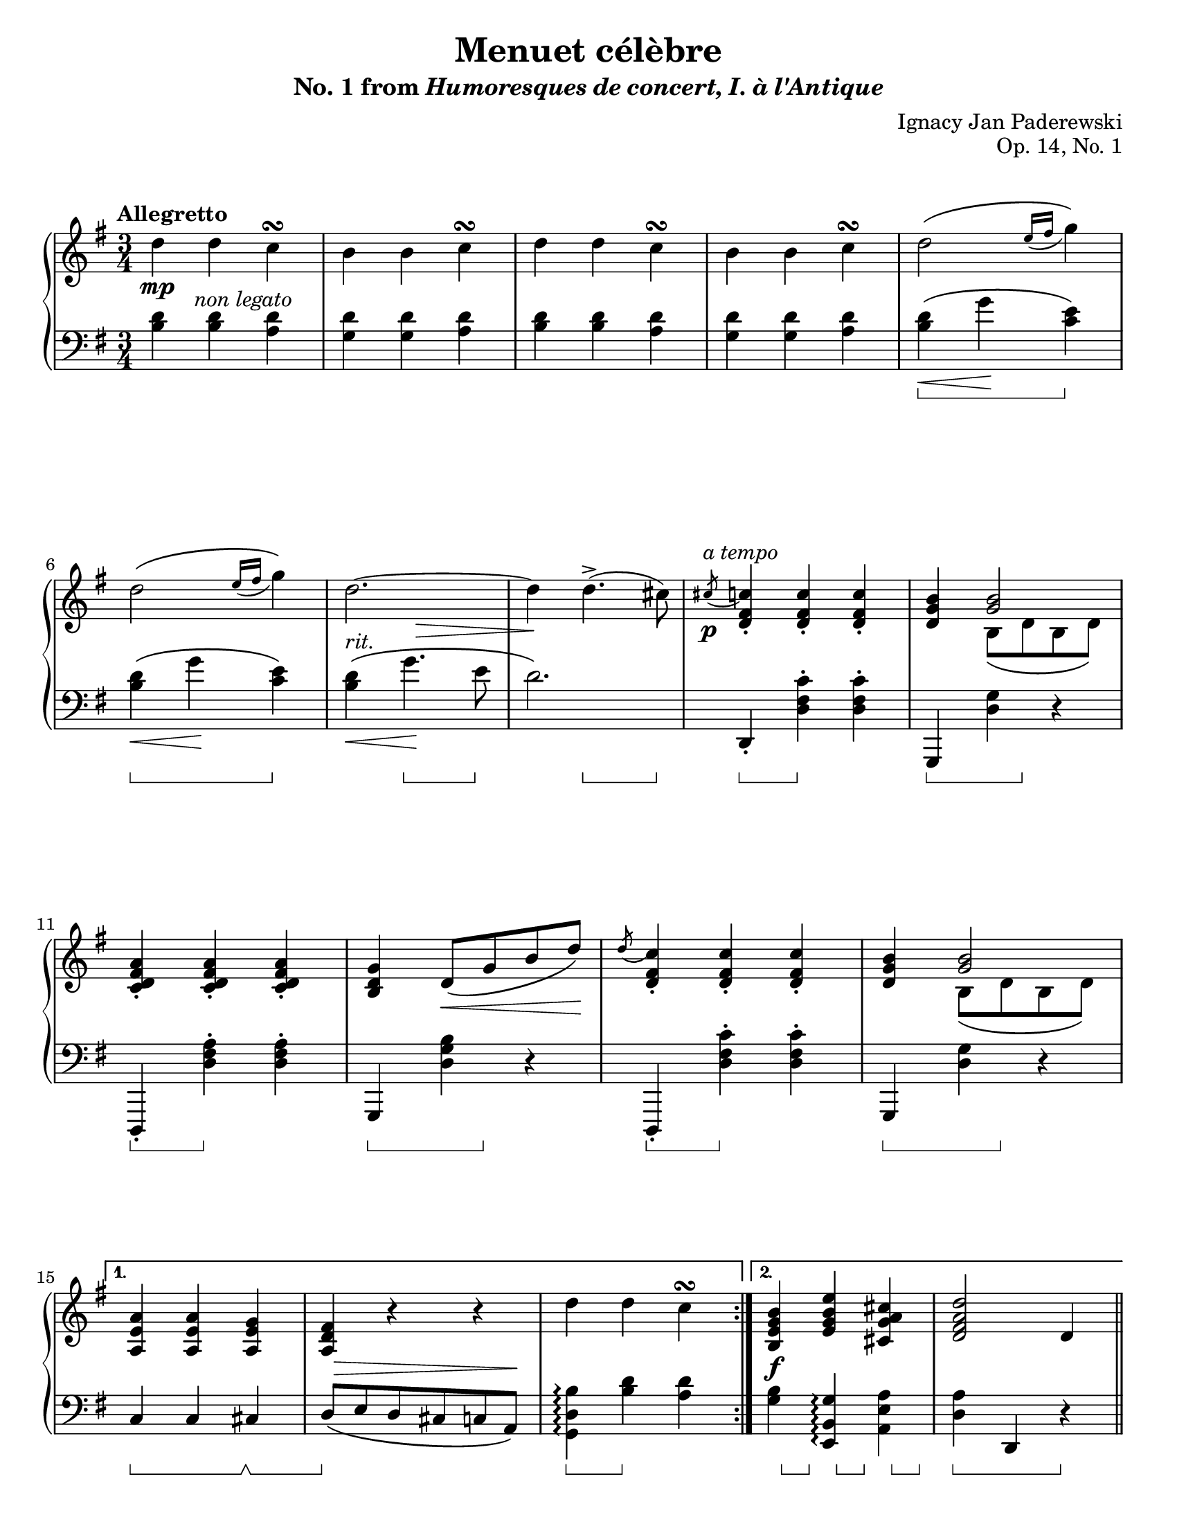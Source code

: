 \version "2.24.0"
\language "english"
\pointAndClickOff

#(set-default-paper-size "letter")
\paper {
  print-page-number = ##f
  indent = 0
}

\header {
  title = "Menuet célèbre"
  subtitle = \markup { "No. 1 from" \italic { Humoresques de concert, I. à l'Antique} }
  composer = "Ignacy Jan Paderewski"
  opus = "Op. 14, No. 1"
  tagline = ##f
}

\layout {
  \context {
    \PianoStaff
    \accidentalStyle piano
    printKeyCancellation = ##f
    pedalSustainStyle = #'bracket
    %% \override TupletBracket.bracket-visibility = ##t
  }
}

global = {
  \key g \major
  \time 3/4
  \tempo "Allegretto"
}

%%%%%%%%%%%%%%%%%%%%%%%%%%%%%%%%%%%%%%%%%%%%%%%%%%%%%%%%%%%%%%%%%%%%%%%%
%% “REFRAIN”
%% mm. 9-14 are repeated several times in the piece verbatim

refrain.above = {
  \grace s8 -\markup \italic { a tempo } s2. |
  s2. * 5 |
}

refrain.upper = \relative {
  \slashedGrace cs''8( <c) fs, d>4-. q-. q-. |
  <b g d>
  <<
    <b g>2 \\
    { b,8\( d b d\) }
  >> |
  <c d fs a>4-. q-. q-. |
  <b d g> d8\( g b d\) |
  \slashedGrace d8( <c) fs, d>4-. q-. q-. |
  <b g d>
  <<
    <b g>2 \\
    { b,8\( d b d\) }
  >> |
}

refrain.between = {
  \grace { s8\p } s2. |
  s2. * 2 |
  s4 s4\< s8 s8\! |
  s2. * 2 |
}

refrain.lower = \relative {
  d,4-. <d' fs c'>-. q-. |
  g,, <d'' g> r |
  d,,-. <d'' fs a>-. q-. |
  g,, <d'' g b> r |
  d,,-. <d'' fs c'>-. q-. |
  g,, <d'' g> r |
}

refrain.below = {
  s4\sustainOn s4\sustainOff s4 |
  s4\sustainOn s8 s8\sustainOff s4 |
  s4\sustainOn s4\sustainOff s4 |
  s4\sustainOn s8 s8\sustainOff s4 |
  s4\sustainOn s4\sustainOff s4 |
  s4\sustainOn s8 s8\sustainOff s4 |
}

%%%%%%%%%%%%%%%%%%%%%%%%%%%%%%%%%%%%%%%%%%%%%%%%%%%%%%%%%%%%%%%%%%%%%%%%
%% A = mm. 1-19
%% 1 |: 2-14 [ 1. 15-17 :| 2. 18-19 ] ||

upper.A = \relative {
  \clef treble
  \repeat volta 2 {
    d''4 d c\turn |
    b b c\turn |
    d d c\turn |
    b b c\turn |
    d2\( \grace { e16( fs } g4)\) |
    d2\( \grace { e16( fs } g4)\) |
    d2.~ |
    4 d4.->( cs8) |

    \refrain.upper
  }
  \alternative {
    { %% 1.
      <a, e' a>4 q <a e' g> |
      <a d fs> r r |
      d' d c\turn |
    }
    { %% 2.
      <b, e g b> <e g b e> <cs g' a cs> |
      <d fs a d>2 d4 |
    }
  }
}

lower.A = \relative {
  \clef bass
  <b d>4 q <a d> |

  <g d'> q <a d>
  <b d> q <a d> |
  <g d'> q <a d>
  <b d>\(\< g'\! <c, e>\) |
  <b d>\(\< g'\! <c, e>\) |
  <b d>\(\< g'4.\! e8 |
  d2.\) |

  \refrain.lower

  %% 1.
  c,4 c cs |
  d8\( e d cs c a\) |
  <g d' b'>4\arpeggio <b' d> <a d> |

  %% 2.
  <g b> <e, b' g'>\arpeggio <a e' a> |
  <d a'> d, r |
}

editorial.above.A = {
  %% marks above the grand staff
  s2. * 8 |
  \refrain.above
  s2. * 5 |
}

editorial.between.A = {
  %% marks between the staves, e.g. dynamics
  s8.\mp s16-\markup \italic { non legato } s2 |
  s2. * 5 |
  s4-\markup \italic { rit. }
  \once \override Hairpin.endpoint-alignments = #`(,RIGHT . ,CENTER)
  \once \override Hairpin.to-barline = ##f
  s4\> s4 |
  s4\! s4 s4 |

  \refrain.between

  %% 1.
  s2. |
  \once \override Hairpin.endpoint-alignments = #`(,RIGHT . ,RIGHT)
  s8\> s8 * 4 s8\! |
  s2. |
  %% 2.
  s4\f s2 |
  s2. |
}

editorial.below.A = {
  %% marks below the grand staff, e.g. pedal marks
  s2. * 4 |
  s4\sustainOn s4 s4\sustainOff |
  s4\sustainOn s4 s4\sustainOff |
  s4 s4.\sustainOn s8\sustainOff |
  s4 s4.\sustainOn s8\sustainOff |

  \refrain.below

  %% 1.
  s4\sustainOn s4 s4\sustainOff\sustainOn |
  s4\sustainOff s2 |
  s4\sustainOn s4\sustainOff s4 |
  %% 2.
  s16 s8\sustainOn s16\sustainOff
  s16 s8\sustainOn s16\sustainOff
  s16 s8\sustainOn s16\sustainOff |
  s4\sustainOn s4 s4\sustainOff |
}

%%%%%%%%%%%%%%%%%%%%%%%%%%%%%%%%%%%%%%%%%%%%%%%%%%%%%%%%%%%%%%%%%%%%%%%%
%% B = mm. 20-44 “poco più mosso”
%% |: 20-42 [ 1. 43 :| 2. 44 ] ||

Bcore.upper = \relative {
  <a' fs>2. |
  <b g>2. |
  <c e,>2^\( <cs g>4 |
  <d fs,>2.\) |
  <a' fs a,>2. |
  <b g b,>2. |
  <c e, c>2 <cs a g cs,>4 |
  <d a fs d>4 r d,, |
  d' d c\turn |
  b b c\turn |
  d d c\turn |
  b b c\turn |
  d16\( e fs g a b c d e fs g e\) |
  d\( e fs g
  \ottava 1
  a b c d e fs g e\) |
  \once \omit TupletBracket
  \once \omit TupletNumber
  \magnifyMusic 0.75 \tuplet 33/6 {
    \stemDown
    d8[
    -\shape #'((0 . -2) (4 . 2) (-2 . 4) (0 . -3))
    -\(
    e d b
    \ottava 0
    g e d
    e d b g e d
    e d b g e d
    e d b g]
    \change Staff = "down"
    d[ b g d g b d g b
    %%\once \slurDown
    d]\)
    \shape #'((0.5 . 1) (1 . 0.5) (0 . 2) (-0.5 . 5))
    _(
    \stemNeutral
  }
  |
  \change Staff = "up"
  d'2~)\fermata 8 cs |

  \refrain.upper
  <e, g a>4-. <e g c>-. <c d fs>-. |
}

upper.B = \relative {
  \barNumberCheck 20
  \repeat volta 2 {
    \Bcore.upper
  }
  \alternative {
    { <b d g>2 d4 }
    { <b d g>2 g'4 }
  }
  \barNumberCheck 45
}

Bcore.lower = \relative {
  d8\( e' d cs d c |
  b c b a b g |
  a gs a g fs e |
  d e d cs d a\) |

  <d d,> <e e,> <d d,> <cs cs,> <d d,> <c c,> |
  <b b,> <c c,> <b b,> <a a,> <b b,> <g g,> |
  <a a,> <gs gs,> <a a,> <g g,> <fs fs,> <e e,> |
  <d d,>4 <d d'> r |
  <d g,>-> <d' b' d> <d a' d> |
  <d g d'> <d, g,>-> <d' a' d> |
  <d b' d> <d, g,>-> <d' a' d> |
  <d g d'> <d, g,>-> <d' a' d> |
  <b' d>\(\< g'\! <c, e>\) |
  <b d>\(\< g'\! <c, e>\) |
  <b d>4 r4 s4 |
  R2.\fermata |

  \refrain.lower
  <c, a'>4-. <a a'>-. <d a'>-. |
}

lower.B = \relative {
  \barNumberCheck 20
  \Bcore.lower
  %% 1.
  <g, d' g>2 r4 |
  %% 2.
  <g d' g>2 r4 |
  \barNumberCheck 45
}

Bcore.above = {
  s2.-\markup \italic { poco più mosso } |
  s2. * 14 |
  %% Not using refrain.upper here because the a tempo comes an eighth note early
  s2 s8 s8 -\markup \italic { a tempo } |
  s2. * 7 |
}

editorial.above.B = {
  \barNumberCheck 20
  \Bcore.above
  s2. * 2 |
  \barNumberCheck 45
}

Bcore.between = {
  s2.\p |
  \once \override Hairpin.endpoint-alignments = #`(,RIGHT . ,CENTER)
  s8\< s8 s2 |
  s2. |
  s2 s8 s8\! |
  s8\f s8 s2 |
  s2. |
  s8
  \once \override Hairpin.endpoint-alignments = #`(,RIGHT . ,LEFT)
  \once \override Hairpin.to-barline = ##f
  s8\< s2 |
  s4 s4\! s4 |
  s4\ff s2 |
  s2. * 3 |
  \once \override Hairpin.endpoint-alignments = #`(,LEFT . ,LEFT)
  s16\< s8. s2 |
  s8 s16 s16\! s2 |
  \tuplet 33/6 {
    s8\f
    s8
    s8 -\markup \italic { rapidamente }
    s8 * 21
    \once \override Hairpin.Y-offset = -5
    s8\< s8 * 6 s8\! s8
  } |
  s2. |

  \refrain.between
  s2. |
}

editorial.between.B = {
  \barNumberCheck 20
  \Bcore.between
  s2. * 2 |
  \barNumberCheck 45
}

Bcore.below = {
  s2. * 7 |
  s4\sustainOn s4 s4\sustainOff |
  s4\sustainOn s4\sustainOff s4 |
  s4\sustainOn s4 s4\sustainOff |
  s4\sustainOn s4 s4\sustainOff |
  s4\sustainOn s4 s4\sustainOff |
  s2. * 2
  s4\sustainOn s4 s4 |
  s4\sustainOff s4 s4 |

  \refrain.below

  s16 s8\sustainOn s16\sustainOff
  s16 s8\sustainOn s16\sustainOff
  s16 s8\sustainOn s16\sustainOff |
}

editorial.below.B = {
  \barNumberCheck 20
  \Bcore.below
  %% 1.
  s4\sustainOn s4 s4\sustainOff |
  %% 2.
  s4\sustainOn s4 s4\sustainOff |
  \barNumberCheck 45
}

%%%%%%%%%%%%%%%%%%%%%%%%%%%%%%%%%%%%%%%%%%%%%%%%%%%%%%%%%%%%%%%%%%%%%%%%
%% C = mm. 45-76  “con forza la melodia”

upper.C = \relative {
  \barNumberCheck 45
  g''2( d4) |
  ef4~\( 8 f g ef\) |
  g2\( d4 |
  \grace { ef16( f } g8) ef f d ef c\) |
  f2( c4) |
  d~\( 8 ef f d\) |
  f2\( c4 |
  \grace { d16( ef } f8) d ef c d bf\) |

  <<
    {
      g'2\(
      \once \override DynamicText.X-offset = #-1.5
      \once \override DynamicLineSpanner.Y-offset = #3.5
      \once \override DynamicLineSpanner.outside-staff-priority = ##f
      d4\p |
      ef4~ 8 f g ef\) |
      g2\( d4 |
      \grace { ef16( f } g8) ef f d ef c\) |
      f2\( c4 |
      d~ 8 ef f d\) |
      f2\( c4 |
      \grace { d16( ef } f8) d ef c d bf\) |
    }
    \\
    \relative {
      \slashedGrace g'8~ 2.\sf~ | 2.~ | 2.~ | 2. |
      \slashedGrace f8~ 2.\sf~ | 2.~ | 2.~ | 2. |
    }
  >>

  d2.~ |
  4 fs,8\( g a fs\) |
  d'2.~ |

  \voiceOne
  4~ 16\( d e fs g a bf c\) |
  \once \override TrillSpanner.bound-details.left.text = \markup {
    \musicglyph "scripts.trill" \raise #1.5 \teeny \flat \hspace #0.25
  }
  d2.~\startTrillSpan | 2.~ | 2.~ | 2.~ | 2.~ | 2. |

  \once \override TrillSpanner.bound-details.left.text = \markup {
    \musicglyph "scripts.trill" \raise #1.5 \teeny \flat \hspace #0.25
  }
  \once \override TrillSpanner.to-barline = ##f
  \once \override TrillSpanner.bound-details.right.padding = #-1
  d,~\startTrillSpan | 2.~ |

  \oneVoice
  \once \override TrillSpanner.bound-details.left.text = \markup {
    %%\musicglyph "scripts.trill"
    \raise #1.5 \teeny \natural \hspace #0.25
  }
  \once \override TrillSpanner.Y-offset = #5.5
  d~\startTrillSpan | 2.~ | 2.~ | 2. |

  \slashedGrace { \bar "" cs8(\stopTrillSpan \bar "||" }
}

turn_natural = \markup { \hspace #0.60 \column { \center-align \line { \musicglyph #"scripts.turn" } \line { \raise #1.75 \fontsize #-3 \natural } } }

lower.C = \relative {
  \barNumberCheck 45
  \repeat unfold 2 {
    g,4 <b' d g> q |
    c, <c' ef g> q |
  }
  \repeat unfold 2 {
    f,, <a' c f> q |
    bf, <bf' d f> q |
  }
  \repeat unfold 2 {
    g, <g' b f'> q |
    c, <g' c ef> q |
  }
  \repeat unfold 2 {
    f, <f' a ef'> q |
    bf, <f' bf d> q |
  }
  \barNumberCheck 61
  d, <fs' d'>\(
  \once \override Hairpin.endpoint-alignments = #`(,LEFT . ,RIGHT)
  \once \override Hairpin.to-barline = ##f
  <a e'>\< |
  <d fs>\)\! r r |
  d,-\shape #'((0 . -1) (5.5 . 7) (-1.5 . -9) (-1 . -3.5)) -\(
  \once \override Hairpin.endpoint-alignments = #`(,LEFT . ,RIGHT)
  \once \override Hairpin.to-barline = ##f
  <bf' g'>\< <d a'> |
  \change Staff = "up"
  \voiceTwo
  <g bf>\)\!
  \change Staff = "down"
  \oneVoice
  r r |

  d
  \change Staff = "up"
  \voiceTwo
  <fs d'>_\( <a e'> |
  <d fs>\) fs8\( g a fs\) |
  \change Staff = "down"
  \oneVoice
  d,4
  \change Staff = "up"
  \voiceTwo
  <bf' g'>\( <d a'> |
  <g bf>\) g8\( a bf g\) |
  <d fs>4 fs8\( g a fs\) |
  g4 g8\( a bf g\) |
  <d, fs>4 fs8\( g a fs\) |
  g4 g8\( a bf g\) |
  \once \showStaffSwitch
  \change Staff = "down"
  \oneVoice
  \repeat unfold 2 {
    d4 d cs^\turn_natural |
  }
  <<
    { s4 d2~ | 2. | } \\
    { d4 d4. cs8 | c4 b a | }
  >>
}

editorial.above.C = {
  \barNumberCheck 45
  s4-\markup \italic { con forza la melodia } s2 |
  s2. * 31 |
  \grace s8
  \barNumberCheck 77
}

editorial.between.C = {
  \barNumberCheck 45
  s4\p s2 |
  s2. |
  s2 s4\> |
  s8 s8\! s2 |
  s4\p s2 |
  s2. * 2 |
  \once \override Hairpin.endpoint-alignments = #`(,LEFT . ,LEFT)
  s8\> s8 * 4 s8\! |
  \repeat unfold 2 {
    s2. * 3 |
    \once \override Hairpin.endpoint-alignments = #`(,LEFT . ,LEFT)
    s8\> s8 * 4 s8\! |
  }
  s4\mf s2 | s2. * 2 |
  s4 s16 s16\< s16*5 s16\! |
  s2 s4\cresc |
  s2. * 4 |
  s4 s4\! s4 |
  s2. * 2 |
  s4\f s2 |
  \once \override Hairpin.endpoint-alignments = #`(,LEFT . ,RIGHT)
  s4\> s2 |
  s4 s8 s8 s8\! s8-\markup \whiteout \pad-markup #0.5 \italic { poco ritardando } |
  s2. |
  \barNumberCheck 77
}

editorial.below.C = {
  \barNumberCheck 45
  \repeat unfold 4 {
    s4\sustainOn s2 |
    s4\sustainOff\sustainOn s8 s8\sustainOff s4 |
    s4\sustainOn s2 |
    s4\sustainOff\sustainOn s4\sustainOff s4 |
  }
  s4\sustainOn s2 |
  s4 s4\sustainOff s4 |
  s4\sustainOn s2 |
  s8 s8\sustainOff s2 |
  s4\sustainOn s2 |
  s4\sustainOff s2 |
  s4\sustainOn s2 |
  s4\sustainOff s2 |
  s2. * 8 |
  \barNumberCheck 77
}

%%%%%%%%%%%%%%%%%%%%%%%%%%%%%%%%%%%%%%%%%%%%%%%%%%%%%%%%%%%%%%%%%%%%%%%%
%% A′ = mm. 77 - 92

upper.A′ = \relative {
  d''4) d c\turn |
  b b c\turn |
  d d c\turn |
  b b c\turn |
  d2\( \grace { e16( fs } g4)\) |
  d2\( \grace { e16( fs } g4)\) |
  d2.~ |
  4 d4.->( cs8) |

  \refrain.upper

  <b, e g b>4 <e g b e> <cs g' a cs> |
  <d fs a d>2 d4 |
}

lower.A′ = \relative {
  <<
    {
      d'2.~ | 2. |
      2.~ | 2. |
    }
    \\
    {
      b4 b a | g g a | b b a | g g a |
    }
  >>
  <b d>4\(\< g'\! <c, e>\) |
  <b d>\(\< g'\! <c, e>\) |
  <b d>\(\< g'4.\! e8 |
  d2.\) |

  \refrain.lower

  <g, b>4 <e, b' g'>\arpeggio <a e' a> |
  <d a'> d, r |
}

editorial.above.A′ = {
  \barNumberCheck 77
  s4-\markup \italic { a tempo } s2 |
  s2. * 7 |
  \refrain.above
  s2. * 2  |
  \barNumberCheck 93
}

editorial.between.A′ = {
  \barNumberCheck 77
  s4\p s2 |
  s2. * 5 |
  s4-\markup \italic { rit. }
  \once \override Hairpin.endpoint-alignments = #`(,RIGHT . ,CENTER)
  \once \override Hairpin.to-barline = ##f
  s4\> s4 |
  s4\! s4 s4 |
  \refrain.between
  s2. * 2 |
  \barNumberCheck 93
}

editorial.below.A′ = {
  \barNumberCheck 77
  s2. * 4 |
  s4\sustainOn s4 s4\sustainOff |
  s4\sustainOn s4 s4\sustainOff |
  s4 s4.\sustainOn s8\sustainOff |
  s4 s4.\sustainOn s8\sustainOff |
  \refrain.below
  s16 s8\sustainOn s16\sustainOff
  s16 s8\sustainOn s16\sustainOff
  s16 s8\sustainOn s16\sustainOff |
  s4\sustainOn s4 s4\sustainOff |
  \barNumberCheck 93
}

%%%%%%%%%%%%%%%%%%%%%%%%%%%%%%%%%%%%%%%%%%%%%%%%%%%%%%%%%%%%%%%%%%%%%%%%
%% B′ = mm. 93 - 116
%%
%% Same as B except the ending, m. 116 with no repeat replacing the
%% 1st/2nd endings in mm. 43-44.

upper.B′ = \relative {
  \barNumberCheck 93
  \Bcore.upper
  <b d g>4 r r |
  \barNumberCheck 117
}

lower.B′ = \relative {
  \barNumberCheck 93
  \Bcore.lower
  <g, d' g>4 r d'' |
  \barNumberCheck 117
}

editorial.above.B′ = {
  \barNumberCheck 93
  \Bcore.above
  s2. |
  \barNumberCheck 117
}

editorial.between.B′ = {
  \barNumberCheck 93
  \Bcore.between
  s2. |
  \barNumberCheck 117
}

editorial.below.B′ = {
  \barNumberCheck 93
  \Bcore.below
  s4\sustainOn s4 s4\sustainOff |
  \barNumberCheck 117
}

%%%%%%%%%%%%%%%%%%%%%%%%%%%%%%%%%%%%%%%%%%%%%%%%%%%%%%%%%%%%%%%%%%%%%%%%
%% Coda mm. 117-138

tr = \startTrillSpan

upper.Coda = \relative {
  d''2\tr c4\tr |
  b2\tr c4\tr |
  d2\tr c4\tr |
  b2\tr c4\tr |

  \omit TupletNumber
  \once \undo \omit TupletNumber
  \tuplet 3/2 4 {
    d8\stopTrillSpan\( cs d e d e fs e fs |
    g fs g a g a b a b |
    c as b c b c cs bs cs |
    d cs d cs d cs
  }
  d16 cs d cs\) |

  \ottava 1
  \tuplet 3/2 4 {
    d8\( cs d e d e fs e fs |
    g fs g a g a b a b |
    c e d c b a g fs e |
    \ottava 0
    d c b a g fs e fs e\) |
    d\( cs d e d e fs e fs |
    g fs g a g a b a b |
    c e d c b a g fs e |
    d c b a g fs
  }
  e16 d e fs\) |

  \tuplet 3/2 4 { g8^\( b a g fs e } d16 c b a |

  \change Staff = "down"
  \voiceOne

  \tuplet 3/2 4 { g8 b a g fs e } d16 c b a\) |

  r16 g[\( b d g b d
  \change Staff = "up"
  g b d g b] |
  d g b d
  \ottava 1
  g8\)
  \ottava 0
  r r4 |

  \oneVoice
  \resetRelativeOctave c'
  \set PianoStaff.connectArpeggios = ##t
  <d g b d b'>4\arpeggio ^\markup \italic \small { L.H. } r r |
  <g b d g> r r |
}

lower.Coda = \relative {
  <b d>2 <a d>4 |
  <g d'>2 <a d>4 |
  <b d> q <a d> |
  <g d'>2 <a d>4 |
  <b d> c d |
  e fs g |
  a2 as4 |
  b2. |
  \clef treble
  <b d>4-. <as cs>-. <a c>-. |
  <g b>-. <fs a>-. <e g>-. |
  <a, e' g c>\arpeggio r r |
  \clef bass
  <d fs> r r|
  <b d>-. <as cs>-. <a c>-. |
  <g b>-. <fs a>-. <e g>-. |
  <a, e' g c>\arpeggio r r |
  <d fs> r r |
  <g, d' b'>\arpeggio r r |
  <<
    {
      %% This pedal bracket wants to collide with the notes, I
      %% couldn't figure out how to move it down in the "below"
      %% dynamics context, so this fixed it.
      s2. |
      \once \hideNotes
      \grace \absolute fs,, \sustainOn
      s2. |
      s4 s8\sustainOff s8 s4 |
    }
    \\
    {
      \voiceTwo R2. |
      g,16[ b d g b d g b
      \change Staff = "up"
      d g b d] |
      g b d g b8 r r4 |
      \change Staff = "down"
    }
  >>
  \oneVoice
  \resetRelativeOctave c
  <g d' b'>4\arpeggio r r |
  \once \override Stem.details.lengths = #'(6)
  \slashedGrace g,8( <d'' g b d>4) r r |
}

editorial.above.Coda = {
  \mark "Coda"
  \tempo "Vivo"
  s2. |
}

editorial.between.Coda = {
  s2\p s4 |
  s2. * 3 |
  s4 s4\< s4 |
  \tuplet 3/2 4 { s8 * 8 s8\! } |
  s4 s4\< s4 |
  s4 \tuplet 3/2 4 { s8 s8 s8\! } s4 |
  \tuplet 3/2 4 {
    s8 s8 s8-\markup \italic { accelerando } s4. s8\< s4 |
    s4. s8 s8 s8\! s4. |
    s4 s8\> s4. s4. |
    s4. s4. s8 s8 s8\! |
    s4.\< s4. s4. s4. s8 s8\! s8 s4. |
    s8\f s8\> s8 s4. s4. |
    s4. s4.
  }
  s16\! s16 * 3 |
  s2. * 3 |
  s16\> s16 * 3 s8\! s8 s4\mf |
  s2. |
  \grace s8\p
  s2. |
}

editorial.below.Coda = {
  s2. * 10 |
  s4\sustainOn s4 s4\sustainOff |
  s4\sustainOn s4 s4\sustainOff |
  s2. * 2 |
  s4\sustainOn s4 s4\sustainOff |
  s4\sustainOn s4 s4\sustainOff |
  s4\sustainOn s4 s4\sustainOff |
  s2. |
  % \grace s8\sustainOn
  % s4 s4 s4 |
  % s4 s8\sustainOff s8 s4 |
  s2. | s2. |
  s4\sustainOn s4\sustainOff s4 |
  \grace s8\sustainOn s4 s4\sustainOff s4 |
}

breaks_ref = {
  s2. * 5 | \break
  \barNumberCheck 6 |
  s2. * 5 | \break
  \barNumberCheck 11
  s2. * 4 | \break
  \barNumberCheck 15
  s2. * 5 | \pageBreak
  \barNumberCheck 20
  s2. * 5 | \break
  \barNumberCheck 25
  s2. * 6 | \break
  \barNumberCheck 31
  s2. * 3 | \break
  \barNumberCheck 34
  s2. * 4 | \break
  \barNumberCheck 38
  s2. * 7 | \pageBreak
  \barNumberCheck 45
  s2. * 4 | \break
  \barNumberCheck 49
  s2. * 4 | \break
  \barNumberCheck 53
  \grace s8
  s2. * 4 | \break
  \barNumberCheck 57
  \grace s8
  s2. * 4 | \break
  \barNumberCheck 61
  s2. * 4 | \pageBreak
  \barNumberCheck 65
  s2. * 6 | \break
  \barNumberCheck 71
  s2. * 6 |
  \grace s8
  \break
  \barNumberCheck 77
  s2. * 6 | \break
  \barNumberCheck 83
  s2. * 5 | \break
  \barNumberCheck 88
  s2. * 5 | \pageBreak
  \barNumberCheck 93
  s2. * 5 | \break
  \barNumberCheck 98
  s2. * 5 | \break
  \barNumberCheck 103
  s2. * 4 | \break
  \barNumberCheck 107
  s2. * 4 | \break
  \barNumberCheck 111
  s2. * 6 | \pageBreak
  \barNumberCheck 117
  s2. * 6 | \break
  \barNumberCheck 123
  s2. * 3 | \break
  \barNumberCheck 126
  s2. * 4 | \break
  \barNumberCheck 130
  s2. * 4 | \break
  \barNumberCheck 134
}

\score {
  \new PianoStaff <<
    \new Dynamics \with {
      \override VerticalAxisGroup.staff-affinity = #DOWN
    }{
      \global
      \editorial.above.A
      \editorial.above.B
      \editorial.above.C
      \editorial.above.A′
      \editorial.above.B′
      \editorial.above.Coda
    }
    \new Staff = "up" {
      \global
      \upper.A
      \bar "||"
      \upper.B
      \bar "||"
      \upper.C
      \bar "||"
      \upper.A′
      \bar "||"
      \upper.B′
      \bar "||"
      \upper.Coda
      \bar "|."
    }
    \new Dynamics \with {
      \override VerticalAxisGroup.staff-affinity = #CENTER
    }{
      \global
      \editorial.between.A
      \editorial.between.B
      \editorial.between.C
      \editorial.between.A′
      \editorial.between.B′
      \editorial.between.Coda
    }
    \new Staff = "down" {
      \global
      \lower.A
      \lower.B
      \lower.C
      \lower.A′
      \lower.B′
      \lower.Coda
    }
    \new Dynamics \with {
      \override VerticalAxisGroup.staff-affinity = #UP
    }{
      \global
      \editorial.below.A
      \editorial.below.B
      \editorial.below.C
      \editorial.below.A′
      \editorial.below.B′
      \editorial.below.Coda
    }
    \new Dynamics {
      \global
      \breaks_ref
    }
  >>
}
